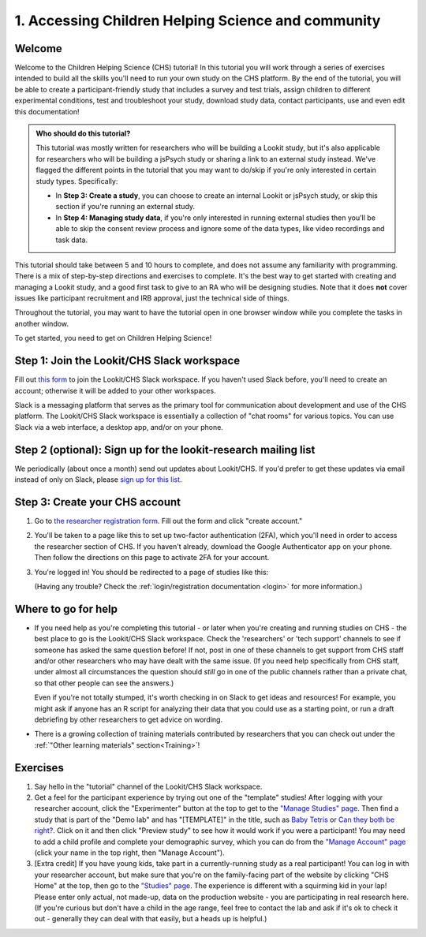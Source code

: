 .. _tutorial:

####################################################
1. Accessing Children Helping Science and community
####################################################

Welcome
----------

Welcome to the Children Helping Science (CHS) tutorial! In this tutorial you will work through a series of exercises intended to build all the skills you'll need to run your own study on the CHS platform. By the end of the tutorial, you will be able to create a participant-friendly study that includes a survey and test trials, assign children to different experimental conditions, test and troubleshoot your study, download study data, contact participants, use and even edit this documentation!

.. admonition:: Who should do this tutorial?

   This tutorial was mostly written for researchers who will be building a Lookit study, but it's also applicable for researchers who will be building a jsPsych study or sharing a link to an external study instead. We've flagged the different points in the tutorial that you may want to do/skip if you're only interested in certain study types. Specifically:

   - In **Step 3: Create a study**, you can choose to create an internal Lookit or jsPsych study, or skip this section if you're running an external study.
   - In **Step 4: Managing study data**, if you're only interested in running external studies then you'll be able to skip the consent review process and ignore some of the data types, like video recordings and task data.

This tutorial should take between 5 and 10 hours to complete, and does not assume any familiarity with programming. There is a mix of step-by-step directions and exercises to complete. It's the best way to get started with creating and managing a Lookit study, and a good first task to give to an RA who will be designing studies. Note that it does **not** cover issues like participant recruitment and IRB approval, just the technical side of things.

Throughout the tutorial, you may want to have the tutorial open in one browser window while you complete the tasks in another window.

To get started, you need to get on Children Helping Science! 

Step 1: Join the Lookit/CHS Slack workspace
---------------------------------------------
Fill out `this form  <https://docs.google.com/forms/d/e/1FAIpQLScI2h7G6aUSJb-I3fGHw2nB8HcuaomuNLiwta2CXhGGF2ZL-Q/viewform>`_ to join the Lookit/CHS Slack workspace. If you haven't used Slack before, you'll need to create an account; otherwise it will be added to your other workspaces. 

Slack is a messaging platform that serves as the primary tool for communication about development and use of the CHS platform. The Lookit/CHS Slack workspace is essentially a collection of "chat rooms" for various topics. You can use Slack via a web interface, a desktop app, and/or on your phone.

Step 2 (optional): Sign up for the lookit-research mailing list
----------------------------------------------------------------

We periodically (about once a month) send out updates about Lookit/CHS. If you'd prefer to get 
these updates via email instead of only on Slack, please `sign up for this list <https://mailman.mit.edu/mailman/listinfo/lookit-research>`__.

Step 3: Create your CHS account
----------------------------------------

1. Go to `the researcher registration form <https://childrenhelpingscience.com/registration/>`__. Fill out the form and click "create account."

2. You'll be taken to a page like this to set up two-factor authentication (2FA), which you'll need in order to access the researcher section of CHS. If you haven't already, download the Google Authenticator app on your phone. Then follow the directions on this page to activate 2FA for your account.

   .. image:: _static/img/login/login_2fa_setup.png
    :alt: Two-factor authentication setup screen

3. You're logged in! You should be redirected to a page of studies like this: 

   .. image:: _static/img/login/login_success_redirect.png
    :alt: Redirect after login to experimenter
    
   (Having any trouble? Check the :ref:`login/registration documentation <login>` for more information.)


Where to go for help
---------------------

* If you need help as you're completing this tutorial - or later when you're creating and running studies on CHS - the best place to go is the Lookit/CHS Slack workspace. Check the 'researchers' or 'tech support' channels to see if someone has asked the same question before! If not, post in one of these channels to get support from CHS staff and/or other researchers who may have dealt with the same issue. (If you need help specifically from CHS staff, under almost all circumstances the question should *still* go in one of the public channels rather than a private chat, so that other people can see the answers.)

  Even if you're not totally stumped, it's worth checking in on Slack to get ideas and resources! For example, you might ask if anyone has an R script for analyzing their data that you could use as a starting point, or run a draft debriefing by other researchers to get advice on wording.
    
* There is a growing collection of training materials contributed by researchers that you can check out under the :ref:`"Other learning materials" section<Training>`!

Exercises
----------

1. Say hello in the "tutorial" channel of the Lookit/CHS Slack workspace.

2. Get a feel for the participant experience by trying out one of the "template" studies! After logging with your researcher account, click the "Experimenter" button at the top to get to the `"Manage Studies" page <https://childrenhelpingscience.com/exp/studies/>`__. Then find a study that is part of the "Demo lab" and has "[TEMPLATE]" in the title, such as `Baby Tetris <https://childrenhelpingscience.com/exp/studies/236/>`__ or `Can they both be right? <https://childrenhelpingscience.com/exp/studies/235/>`__. Click on it and then click "Preview study" to see how it would work if you were a participant! You may need to add a child profile and complete your demographic survey, which you can do from the `"Manage Account" page <https://childrenhelpingscience.com/account/manage/>`__ (click your name in the top right, then "Manage Account").

3. [Extra credit] If you have young kids, take part in a currently-running study as a real participant! You can log in with your researcher account, but make sure that you're on the family-facing part of the website by clicking "CHS Home" at the top, then go to the `"Studies" page <https://childrenhelpingscience.com/studies/>`__. The experience is different with a squirming kid in your lap! Please enter only actual, not made-up, data on the production website - you are participating in real research here. (If you're curious but don't have a child in the age range, feel free to contact the lab and ask if it's ok to check it out - generally they can deal with that easily, but a heads up is helpful.)
